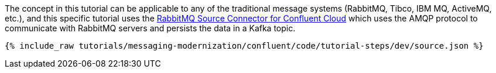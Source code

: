 The concept in this tutorial can be applicable to any of the traditional message systems (RabbitMQ, Tibco, IBM MQ, ActiveMQ, etc.), and this specific tutorial uses the link:https://docs.confluent.io/cloud/current/connectors/cc-rabbitmq-source.html[RabbitMQ Source Connector for Confluent Cloud] which uses the AMQP protocol to communicate with RabbitMQ servers and persists the data in a Kafka topic.

++++
<pre class="snippet"><code class="json">{% include_raw tutorials/messaging-modernization/confluent/code/tutorial-steps/dev/source.json %}</code></pre>
++++

